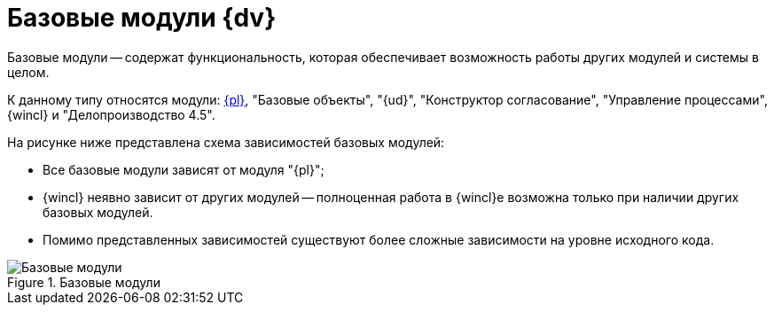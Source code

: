 = Базовые модули {dv}

Базовые модули -- содержат функциональность, которая обеспечивает возможность работы других модулей и системы в целом.

К данному типу относятся модули: xref:platform::annotation.adoc[{pl}], "Базовые объекты", "{ud}", "Конструктор согласование", "Управление процессами", {wincl} и "Делопроизводство 4.5".

.На рисунке ниже представлена схема зависимостей базовых модулей:
* Все базовые модули зависят от модуля "{pl}";
* {wincl} неявно зависит от других модулей -- полноценная работа в {wincl}е возможна только при наличии других базовых модулей.
* Помимо представленных зависимостей существуют более сложные зависимости на уровне исходного кода.

.Базовые модули
image::base-modules.png[Базовые модули]
